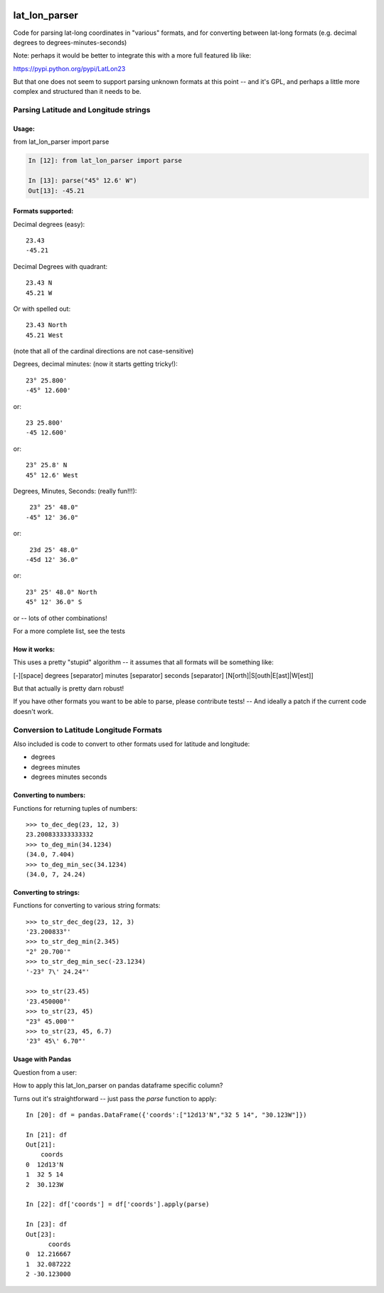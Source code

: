 .. image:: https://github.com/NOAA-ORR-ERD/lat_lon_parser/workflows/CI/badge.svg
  :target: https://github.com/NOAA-ORR-ERD/lat_lon_parser/actions?query=workflow%3ACI

.. image:: https://img.shields.io/pypi/v/lat-lon-parser.svg
  :target: https://pypi.org/project/lat-lon-parser/

.. image:: https://img.shields.io/pypi/pyversions/lat-lon-parser.svg
  :target: https://pypi.org/project/lat-lon-parser/

.. image:: https://img.shields.io/github/license/NOAA-ORR-ERD/lat_lon_parser
  :target: https://github.com/NOAA-ORR-ERD/lat_lon_parser/


##############
lat_lon_parser
##############

Code for parsing lat-long coordinates in "various" formats, and for converting between lat-long formats (e.g. decimal degrees to degrees-minutes-seconds)

Note: perhaps it would be better to integrate this with a more full featured lib like:

https://pypi.python.org/pypi/LatLon23

But that one does not seem to support parsing unknown formats at this point -- and it's GPL, and perhaps a little more complex and structured than it needs to be.

Parsing Latitude and Longitude strings
=======================================

Usage:
------

from lat_lon_parser import parse

.. code-block::

    In [12]: from lat_lon_parser import parse

    In [13]: parse("45° 12.6' W")
    Out[13]: -45.21


Formats supported:
------------------

Decimal degrees (easy)::

   23.43
   -45.21

Decimal Degrees with quadrant::

   23.43 N
   45.21 W

Or with spelled out::

   23.43 North
   45.21 West

(note that all of the cardinal directions are not case-sensitive)

Degrees, decimal minutes: (now it starts getting tricky!)::

  23° 25.800'
  -45° 12.600'

or::

  23 25.800'
  -45 12.600'

or::

  23° 25.8' N
  45° 12.6' West

Degrees, Minutes, Seconds: (really fun!!!)::

   23° 25' 48.0"
  -45° 12' 36.0"

or::

   23d 25' 48.0"
  -45d 12' 36.0"

or::

  23° 25' 48.0" North
  45° 12' 36.0" S

or -- lots of other combinations!

For a more complete list, see the tests

How it works:
-------------

This uses a pretty "stupid" algorithm -- it assumes that all formats will be something like:

[-][space] degrees [separator] minutes [separator] seconds [separator] [N[orth]|S[outh|E[ast]|W[est]]

But that actually is pretty darn robust!

If you have other formats you want to be able to parse, please contribute tests! -- And ideally a patch if the current code doesn't work.


Conversion to Latitude Longitude Formats
========================================

Also included is code to convert to other formats used for latitude and longitude:

- degrees
- degrees minutes
- degrees minutes seconds

Converting to numbers:
----------------------

Functions for returning tuples of numbers::

  >>> to_dec_deg(23, 12, 3)
  23.200833333333332
  >>> to_deg_min(34.1234)
  (34.0, 7.404)
  >>> to_deg_min_sec(34.1234)
  (34.0, 7, 24.24)


Converting to strings:
----------------------

Functions for converting to various string formats::

  >>> to_str_dec_deg(23, 12, 3)
  '23.200833°'
  >>> to_str_deg_min(2.345)
  "2° 20.700'"
  >>> to_str_deg_min_sec(-23.1234)
  '-23° 7\' 24.24"'

  >>> to_str(23.45)
  '23.450000°'
  >>> to_str(23, 45)
  "23° 45.000'"
  >>> to_str(23, 45, 6.7)
  '23° 45\' 6.70"'


Usage with Pandas
-----------------

Question from a user:

How to apply this lat_lon_parser on pandas dataframe specific column?

Turns out it's straightforward -- just pass the `parse` function to apply::


    In [20]: df = pandas.DataFrame({'coords':["12d13'N","32 5 14", "30.123W"]})

    In [21]: df
    Out[21]:
        coords
    0  12d13'N
    1  32 5 14
    2  30.123W

    In [22]: df['coords'] = df['coords'].apply(parse)

    In [23]: df
    Out[23]:
          coords
    0  12.216667
    1  32.087222
    2 -30.123000




